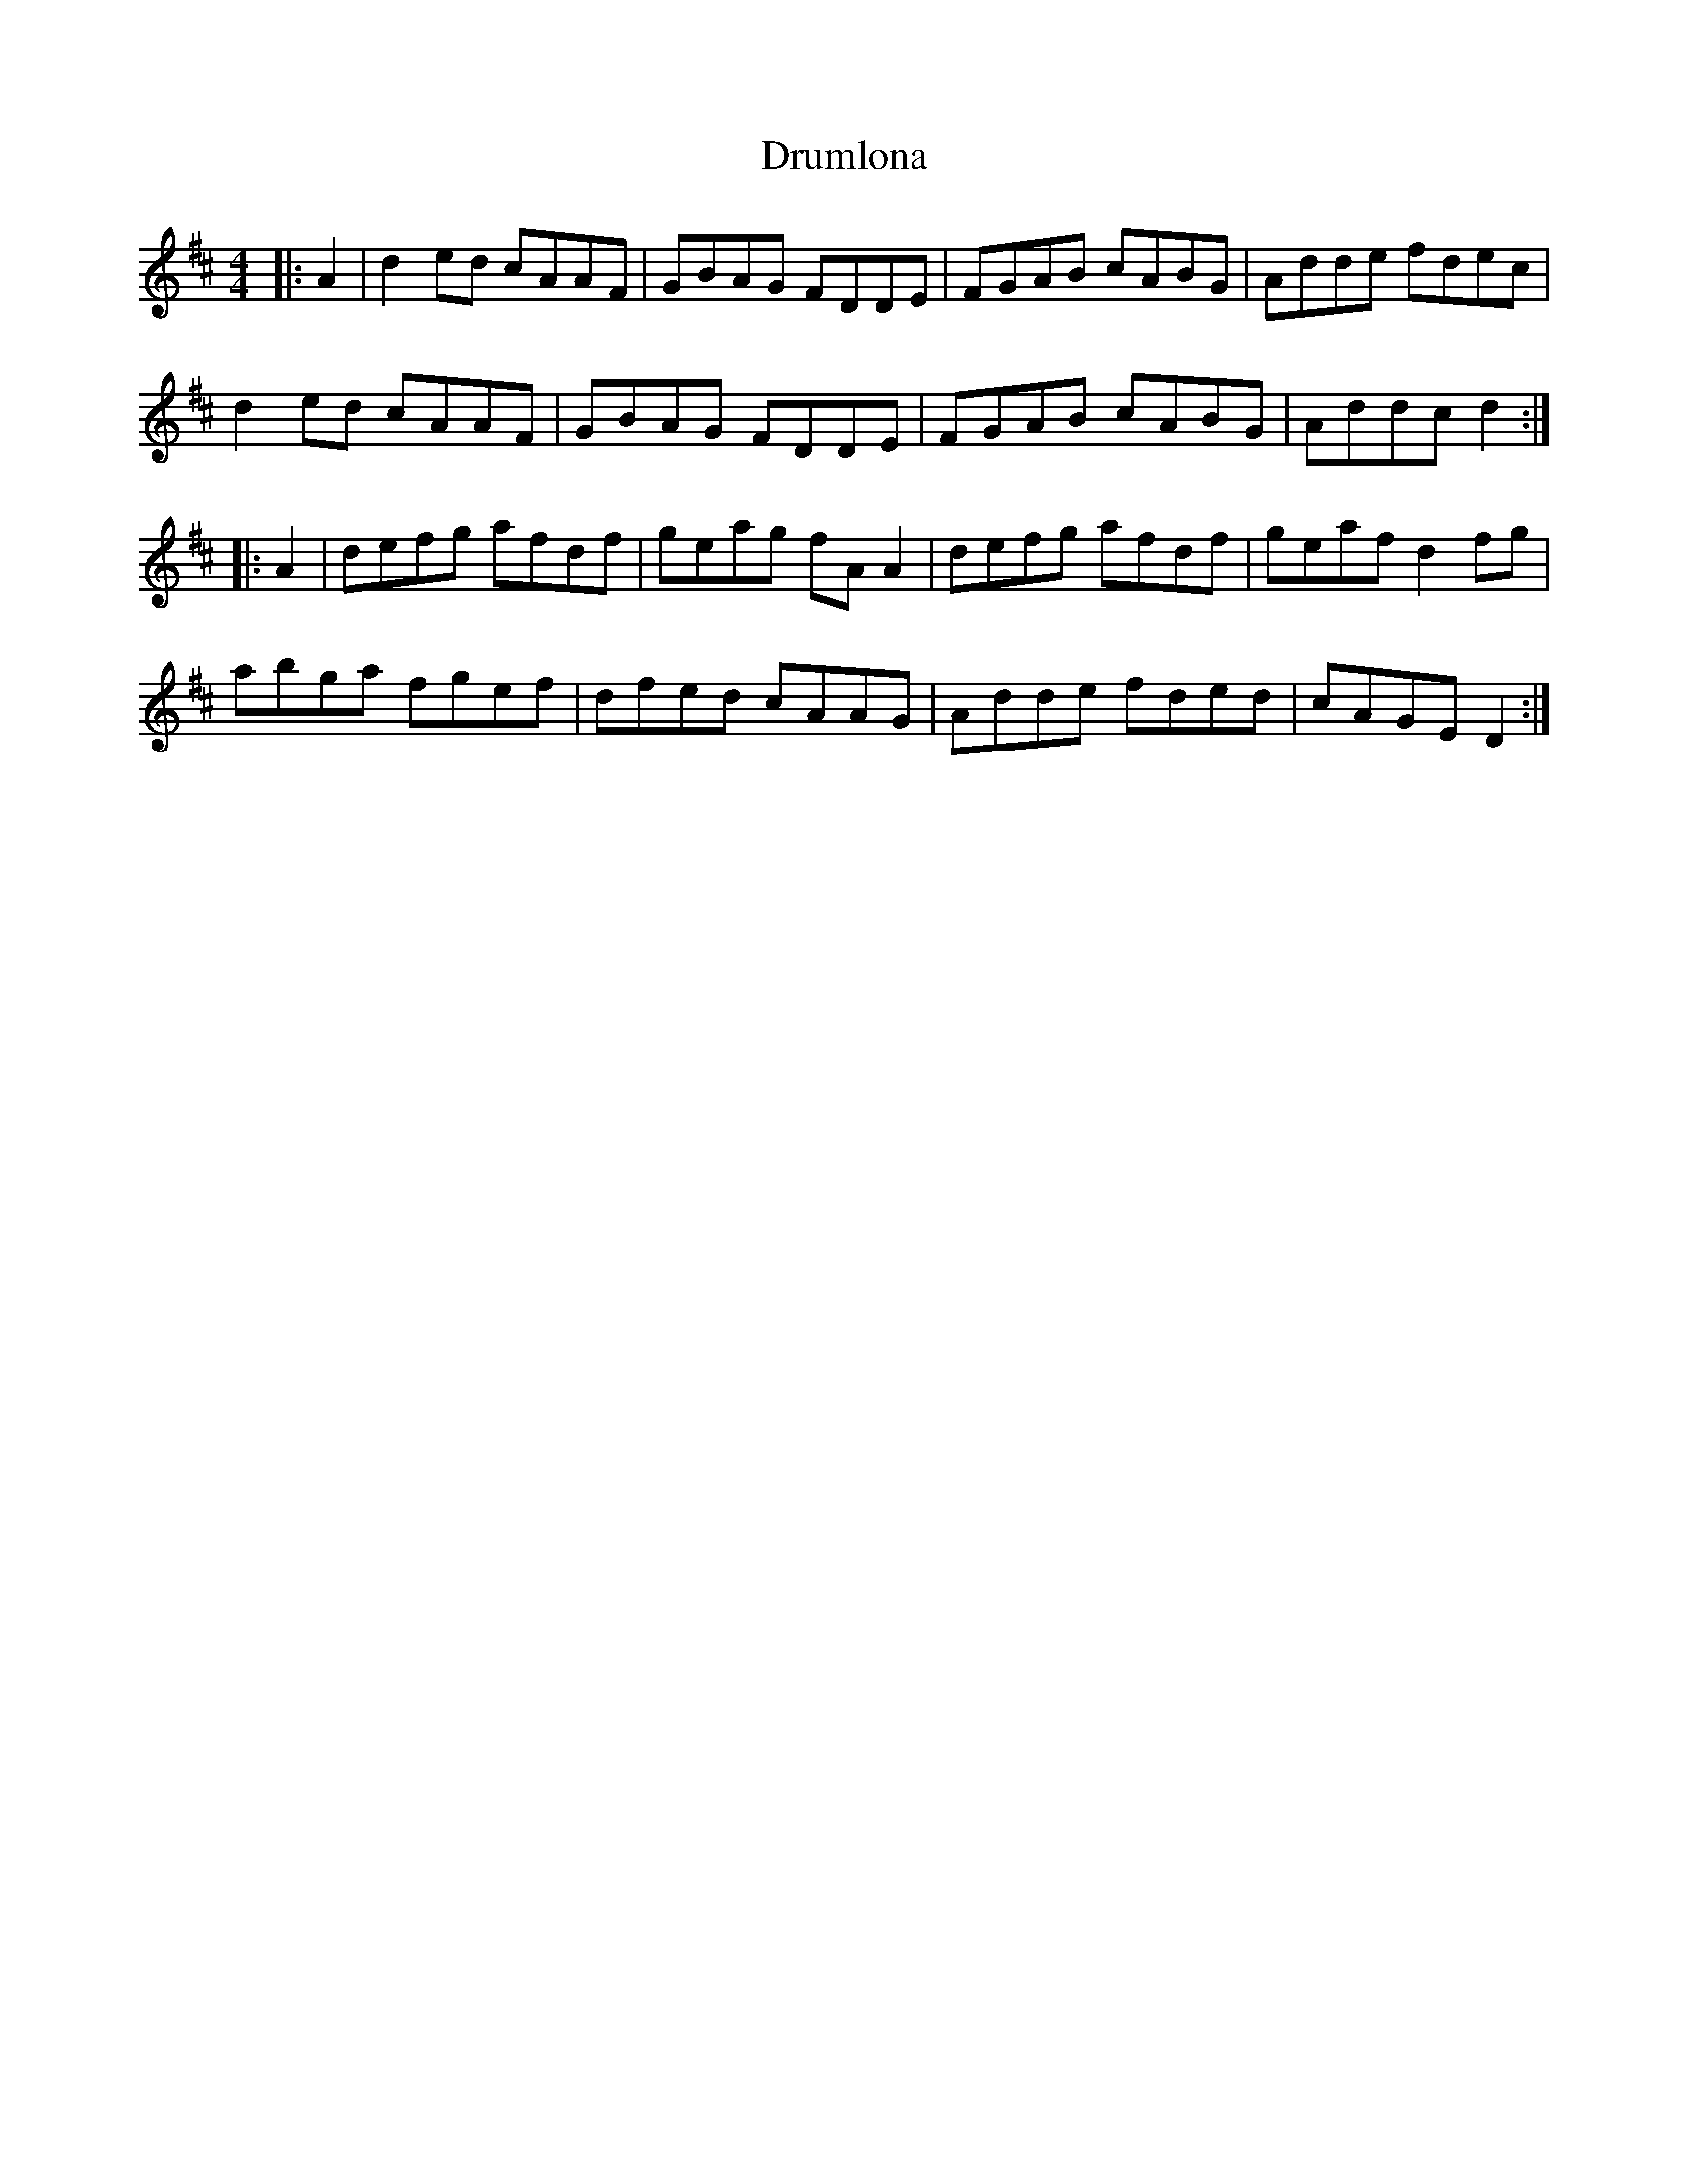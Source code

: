 X: 10934
T: Drumlona
R: reel
M: 4/4
K: Dmajor
|:A2|d2 ed cAAF|GBAG FDDE|FGAB cABG|Adde fdec|
d2 ed cAAF|GBAG FDDE|FGAB cABG|Addc d2:|
|:A2|defg afdf|geag fA A2|defg afdf|geaf d2 fg|
abga fgef|dfed cAAG|Adde fded|cAGE D2:|

